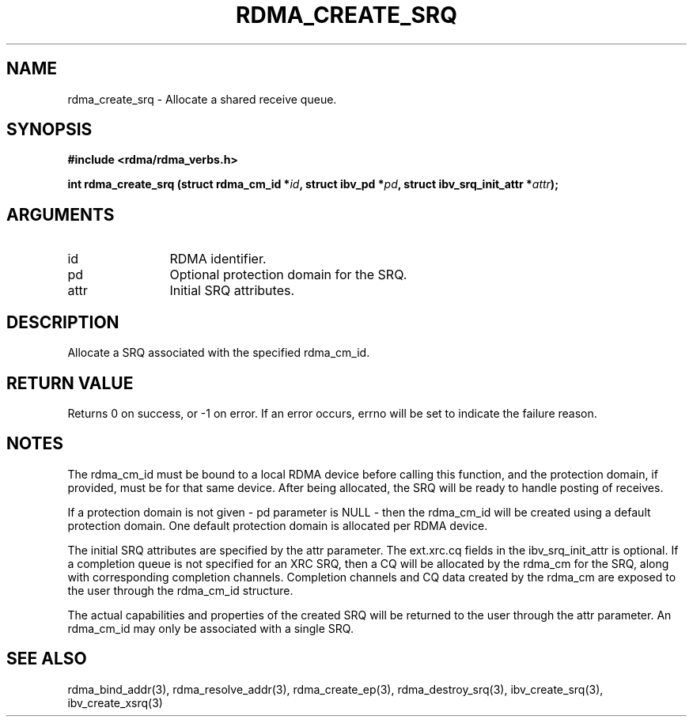 .\" Licensed under the OpenIB.org BSD license (NQC Variant) - See COPYING.md
.TH "RDMA_CREATE_SRQ" 3 "2011-06-15" "librdmacm" "Librdmacm Programmer's Manual" librdmacm
.SH NAME
rdma_create_srq \- Allocate a shared receive queue.
.SH SYNOPSIS
.B "#include <rdma/rdma_verbs.h>"
.P
.B "int" rdma_create_srq
.BI "(struct rdma_cm_id *" id ","
.BI "struct ibv_pd *" pd ","
.BI "struct ibv_srq_init_attr *" attr ");"
.SH ARGUMENTS
.IP "id" 12
RDMA identifier.
.IP "pd" 12
Optional protection domain for the SRQ.
.IP "attr" 12
Initial SRQ attributes.
.SH "DESCRIPTION"
Allocate a SRQ associated with the specified rdma_cm_id.
.SH "RETURN VALUE"
Returns 0 on success, or -1 on error.  If an error occurs, errno will be
set to indicate the failure reason.
.SH "NOTES"
The rdma_cm_id must be bound to a local RDMA device before calling this
function, and the protection domain, if provided, must be for that same device.
After being allocated, the SRQ will be ready to handle posting of receives.
.P
If a protection domain is not given - pd parameter is NULL - then
the rdma_cm_id will be created using a default protection domain.  One
default protection domain is allocated per RDMA device.
.P
The initial SRQ attributes are specified by the attr parameter.  The
ext.xrc.cq fields in the ibv_srq_init_attr is optional.  If
a completion queue is not specified for an XRC SRQ, then a CQ will be
allocated by the rdma_cm for the SRQ, along with corresponding completion
channels.  Completion channels and CQ data created by the rdma_cm are
exposed to the user through the rdma_cm_id structure.
.P
The actual capabilities and properties of the created SRQ will be
returned to the user through the attr parameter.  An rdma_cm_id
may only be associated with a single SRQ.
.SH "SEE ALSO"
rdma_bind_addr(3), rdma_resolve_addr(3), rdma_create_ep(3),
rdma_destroy_srq(3), ibv_create_srq(3), ibv_create_xsrq(3)
